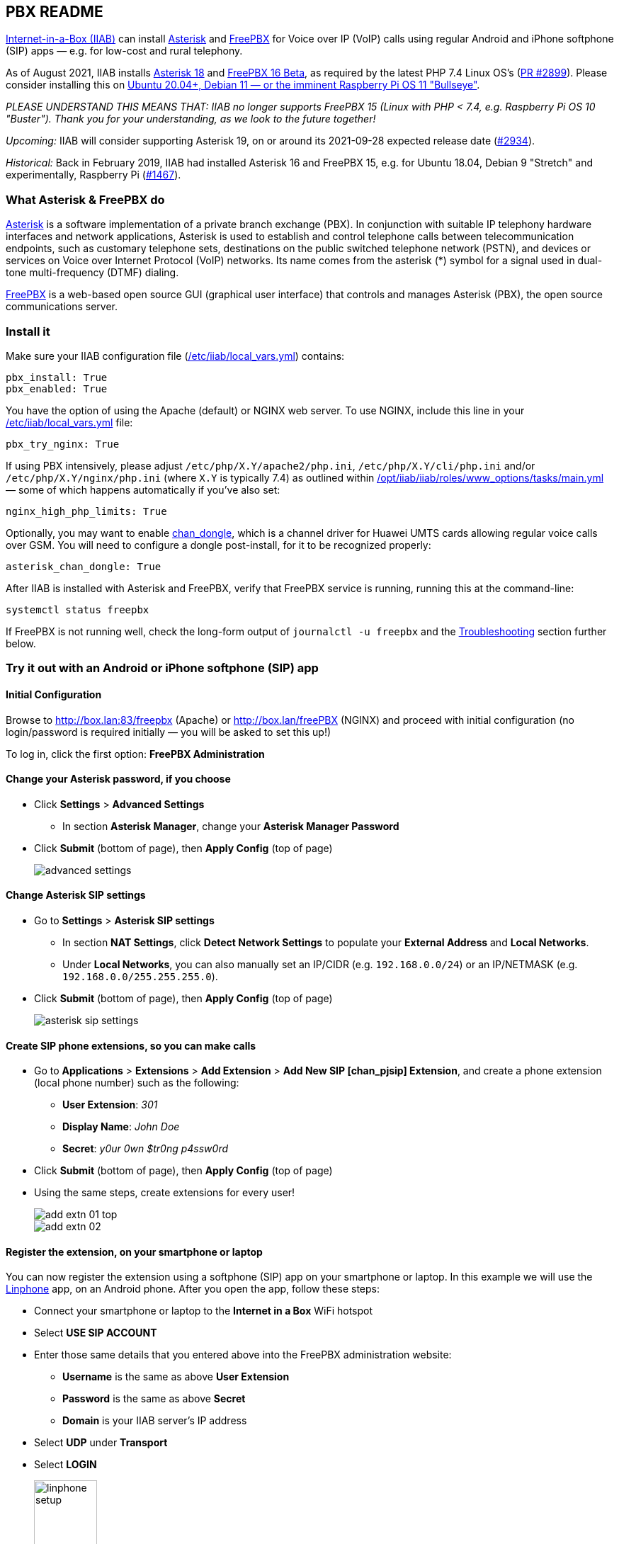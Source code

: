 == PBX README

https://internet-in-a-box.org[Internet-in-a-Box (IIAB)] can install https://asterisk.org/[Asterisk] and https://freepbx.org/[FreePBX] for Voice over IP (VoIP) calls using regular Android and iPhone softphone (SIP) apps — e.g. for low-cost and rural telephony.

As of August 2021, IIAB installs https://wiki.asterisk.org/wiki/display/AST/Asterisk+18+Documentation[Asterisk 18] and https://www.freepbx.org/freepbx-16-beta-is-here/[FreePBX 16 Beta], as required by the latest PHP 7.4 Linux OS's (https://github.com/iiab/iiab/pull/2899[PR #2899]).  Please consider installing this on https://github.com/iiab/iiab/wiki/IIAB-Platforms#operating-systems[Ubuntu 20.04+, Debian 11 — or the imminent Raspberry Pi OS 11 "Bullseye"].

_PLEASE UNDERSTAND THIS MEANS THAT: IIAB no longer supports FreePBX 15 (Linux with PHP < 7.4, e.g. Raspberry Pi OS 10 "Buster").  Thank you for your understanding, as we look to the future together!_

_Upcoming:_ IIAB will consider supporting Asterisk 19, on or around its 2021-09-28 expected release date (https://github.com/iiab/iiab/issues/2934[#2934]).

_Historical:_ Back in February 2019, IIAB had installed Asterisk 16 and FreePBX 15, e.g. for Ubuntu 18.04, Debian 9 "Stretch" and experimentally, Raspberry Pi (https://github.com/iiab/iiab/issues/1467[#1467]).


=== What Asterisk & FreePBX do

https://en.wikipedia.org/wiki/Asterisk_(PBX)[Asterisk] is a software implementation of a private branch exchange (PBX).  In conjunction with suitable IP telephony hardware interfaces and network applications, Asterisk is used to establish and control telephone calls between telecommunication endpoints, such as customary telephone sets, destinations on the public switched telephone network (PSTN), and devices or services on Voice over Internet Protocol (VoIP) networks.  Its name comes from the asterisk (*) symbol for a signal used in dual-tone multi-frequency (DTMF) dialing.

https://en.wikipedia.org/wiki/FreePBX[FreePBX] is a web-based open source GUI (graphical user interface) that controls and manages Asterisk (PBX), the open source communications server.


=== Install it

Make sure your IIAB configuration file (http://wiki.laptop.org/go/IIAB/FAQ#What_is_local_vars.yml_and_how_do_I_customize_it.3F[/etc/iiab/local_vars.yml]) contains:

----
pbx_install: True
pbx_enabled: True
----

You have the option of using the Apache (default) or NGINX web server.  To use NGINX, include this line in your http://wiki.laptop.org/go/IIAB/FAQ#What_is_local_vars.yml_and_how_do_I_customize_it.3F[/etc/iiab/local_vars.yml] file:

----
pbx_try_nginx: True
----

If using PBX intensively, please adjust `/etc/php/X.Y/apache2/php.ini`, `/etc/php/X.Y/cli/php.ini` and/or `/etc/php/X.Y/nginx/php.ini` (where `X.Y` is typically 7.4) as outlined within https://github.com/iiab/iiab/blob/master/roles/www_options/tasks/main.yml#L88-L131[/opt/iiab/iiab/roles/www_options/tasks/main.yml] &mdash; some of which happens automatically if you've also set:

----
nginx_high_php_limits: True
----

Optionally, you may want to enable https://github.com/wdoekes/asterisk-chan-dongle[chan_dongle], which is a channel driver for Huawei UMTS cards allowing regular voice calls over GSM. You will need to configure a dongle post-install, for it to be recognized properly:

----
asterisk_chan_dongle: True
----

After IIAB is installed with Asterisk and FreePBX, verify that FreePBX service is running, running this at the command-line:

----
systemctl status freepbx
----

If FreePBX is not running well, check the long-form output of `journalctl -u freepbx` and the link:README.adoc#Troubleshooting[Troubleshooting] section further below.

// After installing PBX as part of IIAB, please visit http://box.lan:83/freepbx (Apache) or http://box.lan/freepbx (NGINX) and proceed with initial configuration (no login/password is required initially — you will be asked to set this up!)


=== Try it out with an Android or iPhone softphone (SIP) app
// SIP Set up a basic working FreePBX configuration with a PJSIP extension

==== Initial Configuration

// After installing PBX as part of IIAB, please
Browse to http://box.lan:83/freepbx (Apache) or http://box.lan/freePBX (NGINX) and proceed with initial configuration (no login/password is required initially — you will be asked to set this up!)
// You will be asked to set up your username and password the first time you login, which will be used in future to log in for FreePBX configuration.

To log in, click the first option: *FreePBX Administration*

==== Change your Asterisk password, if you choose

* Click *Settings* > *Advanced Settings*
** In section *Asterisk Manager*, change your *Asterisk Manager Password*
* Click *Submit* (bottom of page), then *Apply Config* (top of page)
+
image::files/advanced_settings.jpg[]

==== Change Asterisk SIP settings

* Go to *Settings* > *Asterisk SIP settings*

  ** In section *NAT Settings*, click *Detect Network Settings* to populate your *External Address* and *Local Networks*.
  ** Under *Local Networks*, you can also manually set an IP/CIDR (e.g. `192.168.0.0/24`) or an IP/NETMASK (e.g. `192.168.0.0/255.255.255.0`).

* Click *Submit* (bottom of page), then *Apply Config* (top of page)
+
image::files/asterisk_sip_settings.jpg[]

==== Create SIP phone extensions, so you can make calls

* Go to *Applications* > *Extensions* > *Add Extension* > *Add New SIP [chan_pjsip] Extension*, and create a phone extension (local phone number) such as the following:

  ** *User Extension*: _301_
  ** *Display Name*: _John Doe_
  ** *Secret*: _y0ur 0wn $tr0ng p4ssw0rd_

* Click *Submit* (bottom of page), then *Apply Config* (top of page)
* Using the same steps, create extensions for every user!
+
image::files/add_extn_01_top.jpg[]
+
image::files/add_extn_02.jpg[]

==== Register the extension, on your smartphone or laptop

You can now register the extension using a softphone (SIP) app on your smartphone or laptop.  In this example we will use the https://en.wikipedia.org/wiki/Linphone[Linphone] app, on an Android phone.  After you open the app, follow these steps:

* Connect your smartphone or laptop to the *Internet in a Box* WiFi hotspot
* Select *USE SIP ACCOUNT*
* Enter those same details that you entered above into the FreePBX administration website:

  ** *Username* is the same as above *User Extension*
  ** *Password* is the same as above *Secret*
  ** *Domain* is your IIAB server's IP address

* Select *UDP* under *Transport*
* Select *LOGIN*
+
image::files/linphone_setup.jpg[width='33%']

* If the connection is successful, you will see a green circle next to *Connected* on this next screen:
+
image::files/linphone_connected.jpg[width='33%']

* If you've created more than one extension, make a call to another extension.  If you've not yet made more than one extension, try calling an arbitrary extension, or try calling your own extension (your own phone number).

  ** You should see activity in the *FreePBX Statistics* applet at http://box.lan:83/freebx (or http://box.lan/freebx) > *Dashboard*
  ** Connection details may also be seen in the Asterisk logs at: `/var/logs/asterisk/full`
  ** Please create a https://en.wikipedia.org/wiki/Privacy_policy[Privacy Policy] against abusive surveillance, and explain it to the people in your community.  Strongly consider giving them access to their own statistics with the link:README.adoc#User_Control_Panel[User Control Panel] explained further below.


=== Troubleshooting

. Check if Asterisk is up and running:

  * Run Linux command: `sudo asterisk -rvvv`
  * The number of v's denotes the verbosity level.  In this case, it is 3.
  * If Asterisk is running, it'll take you to the Asterisk CLI (command-line interface).

. If you see _Asterisk is not connected_ in red within FreePBX's web interface, check that Asterisk is running using Linux command `pgrep asterisk`.  You should see at least 2 different process numbers.  If not, please restart Asterisk using Linux command: `sudo fwconsole restart`

. Check all log files carefully, within this directory:

  /var/log/asterisk/

. If you see an _fwconsole read_ error when you save FreePBX settings, try to run Linux command `sudo fwconsole chown` followed by `sudo fwconsole reload`

=== Some useful Asterisk commands

. To reach Asterisk's own CLI (command-line interface)

  * Run Linux command: `sudo asterisk -rvvvv`
  * Note: The number of v's denotes the verbosity level.  In this case, it is 4.

. To see all available Asterisk commands:

  * Run Asterix command: `core show help`

. To see all commands that start with `pjsip show`:

  * Run Asterix command: `pjsip show [tab]` or `pjsip show ?`
  * Try this with any command!

. To run an Asterisk command outside of Asterisk's CLI, e.g. for use in a script:

  * Run Linux command: `asterisk -rx "pjsip show endpoints"`


=== Additional FreePBX info

. If you forget your FreePBX password, you can bypass it using Linux command `sudo fwconsole unlock <Session ID>` and then refresh the web page.  To get the Session ID, press `Ctrl + a` which will highlight all the text on the page.  The text highlighted in the middle of the page, is the Session ID:
+
image::files/pwdless_login.jpg[]

. Once you've logged in, change your password under *Admin* > *Administrators*. On the right side, you will see the list of available users.  You can select the appropriate user and change the password.
+
image::files/password_change.jpg[]

. [[User_Control_Panel]]https://wiki.freepbx.org/pages/viewpage.action?pageId=28180526[User Control Panel]

  * If you'd like to allow users to manage some of their own settings and view their statistics, install the *User Control Panel* FreePBX module from *Admin* > *Module Admin* > *Check Online*.

. Try FreePBX's commands like the following, at the Linux command-line:

  * fwconsole list
  * fwconsole -h
  * fwconsole restart
  * fwconsole ma list
  * fwconsole ma -h
  * fwconsole ma showupgrades
  * fwconsole ma upgradeall


////
=== Raspberry Pi Known Issues

As of 2019-02-14, "systemctl restart freepbx" failed more than 50% of the time when run on a http://wiki.laptop.org/go/IIAB/FAQ#What_services_.28IIAB_apps.29_are_suggested_during_installation.3F[BIG-sized] install of IIAB 6.7 on RPi 3 or RPi 3 B+.

It is possible that FreePBX restarts much more reliably when run on a MIN-sized install of IIAB?  Please http://wiki.laptop.org/go/IIAB/FAQ#What_are_the_best_places_for_community_support.3F[contact us] if you can assist here in any way: https://github.com/iiab/iiab/issues/1493[#1493]
////


=== Known Issues

If there's a bug or serious problem with IIAB, please do https://internet-in-a-box.org/pages/contributing.html[make contact] and post an issue here: https://github.com/iiab/iiab/issues

==== Raspberry Pi Zero W Warning

Node.js applications like Asterisk/FreePBX, Node-RED and Sugarizer won't work on Raspberry Pi Zero W (ARMv6) if you installed Node.js while on RPi 3, 3 B+ (ARMv7) or RPi 4 (ARMv8).  If necessary, run `apt remove nodejs` or `apt purge nodejs` then `rm /etc/apt/sources.list.d/nodesource.list; apt update` then (https://nodered.org/docs/hardware/raspberrypi#swapping-sd-cards[attempt!]) to https://github.com/iiab/iiab/blob/master/roles/nodejs/tasks/main.yml[install Node.js] _on the Raspberry Pi Zero W itself_ (a better approach than "cd /opt/iiab/iiab; ./runrole nodejs" is to try `apt install nodejs` or try installing the tar file mentioned at https://github.com/iiab/iiab/issues/2082#issuecomment-569344617[#2082]).  You might also need `apt install npm`.  Whatever versions of Node.js and npm you install, make sure `/etc/iiab/iiab_state.yml` contains the line `nodejs_installed: True` (add it if nec!)  Finally, proceed to install Asterisk/FreePBX, Node-RED and/or Sugarizer. https://github.com/iiab/iiab/issues/1799[#1799]

Please also check the "Known Issues" at the bottom of https://github.com/iiab/iiab/wiki#our-evolution[IIAB's latest release notes].


=== Attribution

This https://github.com/iiab/iiab/tree/master/roles/pbx[pbx] playbook was originally inspired by Yannik Sembritzki's https://github.com/Yannik/ansible-role-asterisk[Asterisk] and FreePBX https://github.com/Yannik/ansible-role-freepbx[FreePBX] Ansible work, Thank You!
